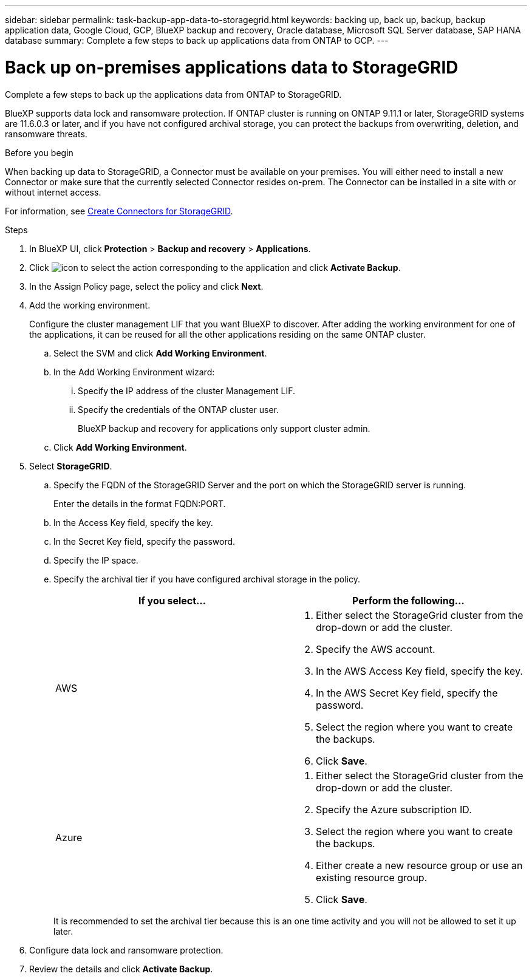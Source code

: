 ---
sidebar: sidebar
permalink: task-backup-app-data-to-storagegrid.html
keywords: backing up, back up, backup, backup application data, Google Cloud, GCP, BlueXP backup and recovery, Oracle database, Microsoft SQL Server database, SAP HANA database
summary: Complete a few steps to back up applications data from ONTAP to GCP.
---

= Back up on-premises applications data to StorageGRID
:hardbreaks:
:nofooter:
:icons: font
:linkattrs:
:imagesdir: ./media/

[.lead]

Complete a few steps to back up the applications data from ONTAP to StorageGRID.

BlueXP supports data lock and ransomware protection. If ONTAP cluster is running on ONTAP 9.11.1 or later, StorageGRID systems are 11.6.0.3 or later, and if you have not configured archival storage, you can protect the backups from overwriting, deletion, and ransomware threats. 

.Before you begin

When backing up data to StorageGRID, a Connector must be available on your premises. You will either need to install a new Connector or make sure that the currently selected Connector resides on-prem. The Connector can be installed in a site with or without internet access.

For information, see link:task-backup-onprem-private-cloud.html#creating-or-switching-connectors[Create Connectors for StorageGRID].

.Steps

. In BlueXP UI, click *Protection* > *Backup and recovery* > *Applications*.
. Click image:icon-action.png[icon to select the action] corresponding to the application and click *Activate Backup*.
. In the Assign Policy page, select the policy and click *Next*.
. Add the working environment.
+
Configure the cluster management LIF that you want BlueXP to discover. After adding the working environment for one of the applications, it can be reused for all the other applications residing on the same ONTAP cluster.
+
.. Select the SVM and click *Add Working Environment*.
.. In the Add Working Environment wizard:
... Specify the IP address of the cluster Management LIF.
... Specify the credentials of the ONTAP cluster user.
+
BlueXP backup and recovery for applications only support cluster admin.
.. Click *Add Working Environment*.
. Select *StorageGRID*.
.. Specify the FQDN of the StorageGRID Server and the port on which the StorageGRID server is running.
+
Enter the details in the format FQDN:PORT.
.. In the Access Key field, specify the key.
.. In the Secret Key field, specify the password.
.. Specify the IP space.
.. Specify the archival tier if you have configured archival storage in the policy.
+
|===
|If you select... | Perform the following...

a|
AWS 
a|
. Either select the StorageGrid cluster from the drop-down or add the cluster.
. Specify the AWS account.
. In the AWS Access Key field, specify the key.
. In the AWS Secret Key field, specify the password.
. Select the region where you want to create the backups.
. Click *Save*.
a|
Azure
a|
. Either select the StorageGrid cluster from the drop-down or add the cluster.
. Specify the Azure subscription ID.
. Select the region where you want to create the backups.
. Either create a new resource group or use an existing resource group.
. Click *Save*.
|===
+
It is recommended to set the archival tier because this is an one time activity and you will not be allowed to set it up later.
. Configure data lock and ransomware protection.
. Review the details and click *Activate Backup*.
